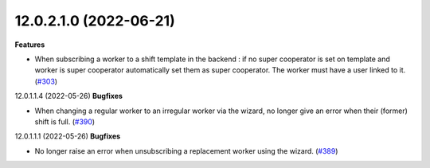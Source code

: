 12.0.2.1.0 (2022-06-21)
~~~~~~~~~~~~~~~~~~~~~~~

**Features**

- When subscribing a worker to a shift template in the backend :
  if no super cooperator is set on template and worker is super cooperator
  automatically set them as super cooperator.
  The worker must have a user linked to it. (`#303 <https://github.com/beescoop/obeesdoo/issues/303>`_)


12.0.1.1.4 (2022-05-26)
**Bugfixes**

- When changing a regular worker to an irregular worker via the wizard, no longer
  give an error when their (former) shift is full. (`#390 <https://github.com/beescoop/obeesdoo/issues/390>`_)


12.0.1.1.1 (2022-05-26)
**Bugfixes**

- No longer raise an error when unsubscribing a replacement worker using the
  wizard. (`#389 <https://github.com/beescoop/obeesdoo/issues/389>`_)
